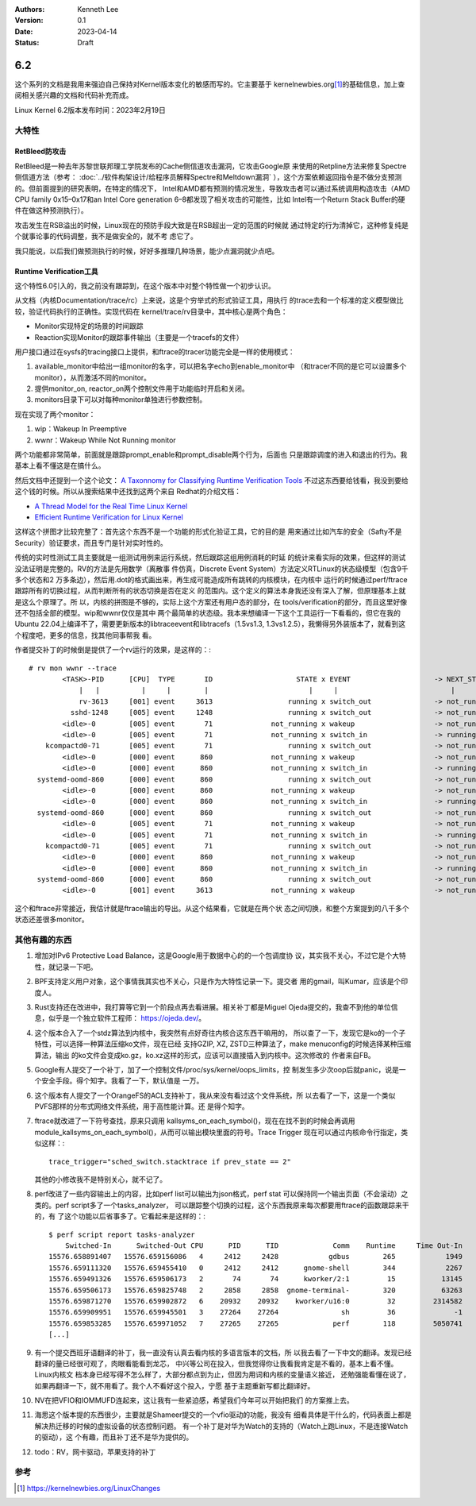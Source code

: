 .. Kenneth Lee 版权所有 2023

:Authors: Kenneth Lee
:Version: 0.1
:Date: 2023-04-14
:Status: Draft

6.2
***

这个系列的文档是我用来强迫自己保持对Kernel版本变化的敏感而写的。它主要基于
kernelnewbies.org\ [1]_\ 的基础信息，加上查阅相关感兴趣的文档和代码补充而成。

Linux Kernel 6.2版本发布时间：2023年2月19日

大特性
======

RetBleed防攻击
--------------

RetBleed是一种去年苏黎世联邦理工学院发布的Cache侧信道攻击漏洞，它攻击Google原
来使用的Retpline方法来修复Spectre侧信道方法（参考：
:doc:`../软件构架设计/给程序员解释Spectre和Meltdown漏洞`
），这个方案依赖返回指令是不做分支预测的。但前面提到的研究表明，在特定的情况下，
Intel和AMD都有预测的情况发生，导致攻击者可以通过系统调用构造攻击（AMD CPU
family 0x15–0x17和an Intel Core generation 6–8都发现了相关攻击的可能性，比如
Intel有一个Return Stack Buffer的硬件在做这种预测执行）。

攻击发生在RSB溢出的时候，Linux现在的预防手段大致是在RSB超出一定的范围的时候就
通过特定的行为清掉它，这种修复纯是个就事论事的代码调整，我不是做安全的，就不考
虑它了。

我只能说，以后我们做预测执行的时候，好好多推理几种场景，能少点漏洞就少点吧。

Runtime Verification工具
------------------------

这个特性6.0引入的，我之前没有跟踪到，在这个版本中对整个特性做一个初步认识。

从文档（内核Documentation/trace/rc）上来说，这是个穷举式的形式验证工具，用执行
的trace去和一个标准的定义模型做比较，验证代码执行的正确性。实现代码在
kernel/trace/rv目录中，其中核心是两个角色：

* Monitor实现特定的场景的时间跟踪
* Reaction实现Monitor的跟踪事件输出（主要是一个tracefs的文件）

用户接口通过在sysfs的tracing接口上提供，和ftrace的tracer功能完全是一样的使用模式：

1. available_monitor中给出一组monitor的名字，可以把名字echo到enable_monitor中
   （和tracer不同的是它可以设置多个monitor），从而激活不同的monitor。

2. 提供monitor_on, reactor_on两个控制文件用于功能临时开启和关闭。

3. monitors目录下可以对每种monitor单独进行参数控制。

现在实现了两个monitor：

1. wip：Wakeup In Preemptive
2. wwnr：Wakeup While Not Running monitor

两个功能都非常简单，前面就是跟踪prompt_enable和prompt_disable两个行为，后面也
只是跟踪调度的进入和退出的行为。我基本上看不懂这是在搞什么。

然后文档中还提到一个这个论文：
`A Taxonnomy for Classifying Runtime Verification Tools`_
不过这东西要给钱看，我没到要给这个钱的时候。所以从搜索结果中还找到这两个来自
Redhat的介绍文档：

.. _`A Taxonnomy for Classifying Runtime Verification Tools`: 
   https://research.manchester.ac.uk/en/publications/a-taxonomy-for-classifying-runtime-verification-tools

* `A Thread Model for the Real Time Linux Kernel`_
* `Efficient Runtime Verification for Linux Kernel`_

.. _`A Thread Model for the Real Time Linux Kernel`:
   https://research.redhat.com/blog/article/a-thread-model-for-the-real-time-linux-kernel/

.. _`Efficient Runtime Verification for Linux Kernel`:
   https://research.redhat.com/blog/article/efficient-runtime-verification-for-the-linux-kernel/

这样这个拼图才比较完整了：首先这个东西不是一个功能的形式化验证工具，它的目的是
用来通过比如汽车的安全（Safty不是Security）验证要求，而且专门是针对实时性的。

传统的实时性测试工具主要就是一组测试用例来运行系统，然后跟踪这组用例消耗的时延
的统计来看实际的效果，但这样的测试没法证明是完整的。RV的方法是先用数学（离散事
件仿真，Discrete Event System）方法定义RTLinux的状态级模型（包含9千多个状态和2
万多条边），然后用.dot的格式画出来，再生成可能造成所有跳转的内核模块，在内核中
运行的时候通过perf/ftrace跟踪所有的切换过程，从而判断所有的状态切换是否在定义
的范围内。这个定义的算法本身我还没有深入了解，但原理基本上就是这么个原理了。所
以，内核的拼图是不够的，实际上这个方案还有用户态的部分，在
tools/verification的部分，而且这里好像还不包括全部的模型。wip和wwnr仅仅是其中
两个最简单的状态级。我本来想编译一下这个工具运行一下看看的，但它在我的Ubuntu
22.04上编译不了，需要更新版本的libtraceevent和libtracefs（1.5vs1.3,
1.3vs1.2.5），我懒得另外装版本了，就看到这个程度吧，更多的信息，找其他同事帮我
看。

作者提交补丁的时候倒是提供了一个rv运行的效果，是这样的：::

  # rv mon wwnr --trace
          <TASK>-PID      [CPU]  TYPE       ID                    STATE x EVENT                    -> NEXT_STATE               FINAL
              |   |          |     |        |                        |     |                           |                       |
              rv-3613     [001] event     3613                  running x switch_out               -> not_running              Y
            sshd-1248     [005] event     1248                  running x switch_out               -> not_running              Y
          <idle>-0        [005] event       71              not_running x wakeup                   -> not_running              Y
          <idle>-0        [005] event       71              not_running x switch_in                -> running                  N
      kcompactd0-71       [005] event       71                  running x switch_out               -> not_running              Y
          <idle>-0        [000] event      860              not_running x wakeup                   -> not_running              Y
          <idle>-0        [000] event      860              not_running x switch_in                -> running                  N
    systemd-oomd-860      [000] event      860                  running x switch_out               -> not_running              Y
          <idle>-0        [000] event      860              not_running x wakeup                   -> not_running              Y
          <idle>-0        [000] event      860              not_running x switch_in                -> running                  N
    systemd-oomd-860      [000] event      860                  running x switch_out               -> not_running              Y
          <idle>-0        [005] event       71              not_running x wakeup                   -> not_running              Y
          <idle>-0        [005] event       71              not_running x switch_in                -> running                  N
      kcompactd0-71       [005] event       71                  running x switch_out               -> not_running              Y
          <idle>-0        [000] event      860              not_running x wakeup                   -> not_running              Y
          <idle>-0        [000] event      860              not_running x switch_in                -> running                  N
    systemd-oomd-860      [000] event      860                  running x switch_out               -> not_running              Y
          <idle>-0        [001] event     3613              not_running x wakeup                   -> not_running              Y

这个和ftrace非常接近，我估计就是ftrace输出的导出。从这个结果看，它就是在两个状
态之间切换，和整个方案提到的八千多个状态还差很多monitor。

其他有趣的东西
==============

1. 增加对IPv6 Protective Load Balance，这是Google用于数据中心的的一个包调度协
   议，其实我不关心，不过它是个大特性，就记录一下吧。

2. BPF支持定义用户对象，这个事情我其实也不关心，只是作为大特性记录一下。提交者
   用的gmail，叫Kumar，应该是个印度人。

3. Rust支持还在改进中，我打算等它到一个阶段点再去看进展。相关补丁都是Miguel
   Ojeda提交的，我查不到他的单位信息，似乎是一个独立软件工程师：
   https://ojeda.dev/\ 。

4. 这个版本合入了一个stdz算法到内核中，我突然有点好奇往内核合这东西干嘛用的，
   所以查了一下，发现它是ko的一个子特性，可以选择一种算法压缩ko文件，现在已经
   支持GZIP, XZ, ZSTD三种算法了，make menuconfig的时候选择某种压缩算法，输出
   的ko文件会变成ko.gz，ko.xz这样的形式，应该可以直接插入到内核中。这次修改的
   作者来自FB。

5. Google有人提交了一个补丁，加了一个控制文件/proc/sys/kernel/oops_limits，控
   制发生多少次oop后就panic，说是一个安全手段。得个知字。我看了一下，默认值是
   一万。

6. 这个版本有人提交了一个OrangeFS的ACL支持补丁，我从来没有看过这个文件系统，所
   以去看了一下，这是一个类似PVFS那样的分布式网络文件系统，用于高性能计算。还
   是得个知字。

7. ftrace就改进了一下符号查找，原来只调用
   kallsyms_on_each_symbol()，现在在找不到的时候会再调用
   module_kallsyms_on_each_symbol()，从而可以输出模块里面的符号。Trace Trigger
   现在可以通过内核命令行指定，类似这样：::

     trace_trigger="sched_switch.stacktrace if prev_state == 2"
   
   其他的小修改我不是特别关心，就不记了。

8. perf改进了一些内容输出上的内容，比如perf list可以输出为json格式，perf stat
   可以保持同一个输出页面（不会滚动）之类的。perf script多了一个tasks_analyzer，
   可以跟踪整个切换的过程，这个东西我原来每次都要用ftrace的函数跟踪来干的，有
   了这个功能以后省事多了。它看起来是这样的：::

      $ perf script report tasks-analyzer
          Switched-In      Switched-Out CPU      PID      TID             Comm    Runtime     Time Out-In
      15576.658891407   15576.659156086   4     2412     2428            gdbus        265            1949
      15576.659111320   15576.659455410   0     2412     2412      gnome-shell        344            2267
      15576.659491326   15576.659506173   2       74       74      kworker/2:1         15           13145
      15576.659506173   15576.659825748   2     2858     2858  gnome-terminal-        320           63263
      15576.659871270   15576.659902872   6    20932    20932    kworker/u16:0         32         2314582
      15576.659909951   15576.659945501   3    27264    27264               sh         36              -1
      15576.659853285   15576.659971052   7    27265    27265             perf        118         5050741
      [...]

9. 有一个提交西班牙语翻译的补丁，我一直没有认真去看内核的多语言版本的文档，所
   以我去看了一下中文的翻译。发现已经翻译的量已经很可观了，肉眼看能看到龙芯，
   中兴等公司在投入，但我觉得你让我看我肯定是不看的，基本上看不懂。Linux内核文
   档本身已经写得不怎么样了，大部分都点到为止，但因为用词和内核的变量语义接近，
   还勉强能看懂在说了，如果再翻译一下，就不用看了。我个人不看好这个投入，宁愿
   基于主题重新写都比翻译好。

10. NV在把VFIO和IOMMUFD连起来，这让我有一些紧迫感，希望我们今年可以开始把我们
    的方案推上去。

11. 海思这个版本提的东西很少，主要就是Shameer提交的一个vfio驱动的功能，我没有
    细看具体是干什么的，代码表面上都是解决热迁移的时候的虚拟设备的状态控制问题。
    有一个补丁是对华为Watch的支持的（Watch上跑Linux，不是连接Watch的驱动），这
    个有趣，而且补丁还不是华为提供的。

12. todo：RV，网卡驱动，苹果支持的补丁

参考
====

.. [1] https://kernelnewbies.org/LinuxChanges
